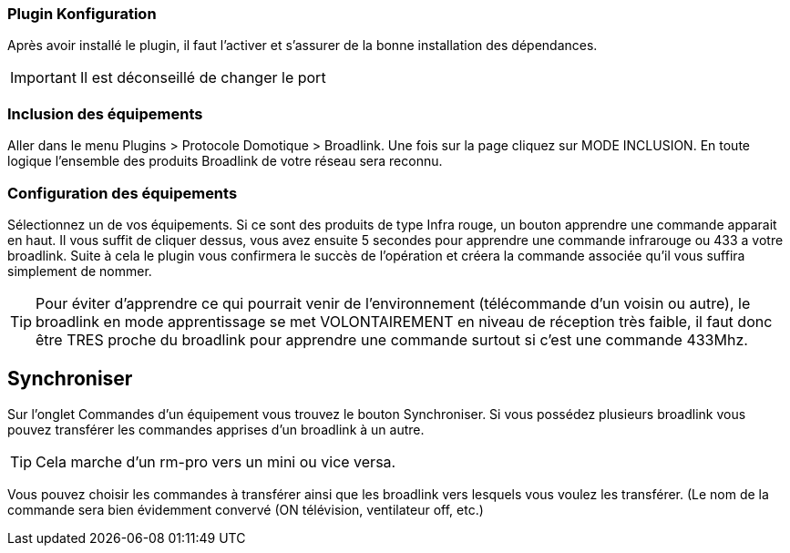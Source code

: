 === Plugin Konfiguration

Après avoir installé le plugin, il faut l'activer et s'assurer de la bonne installation des dépendances.

[IMPORTANT]
Il est déconseillé de changer le port

=== Inclusion des équipements

Aller dans le menu Plugins > Protocole Domotique > Broadlink.
Une fois sur la page cliquez sur MODE INCLUSION.
En toute logique l’ensemble des produits Broadlink de votre réseau sera reconnu.

=== Configuration des équipements

Sélectionnez un de vos équipements.
Si ce sont des produits de type Infra rouge, un bouton apprendre une commande apparait en haut. Il vous suffit de cliquer dessus, vous avez ensuite 5 secondes pour apprendre une commande infrarouge ou 433 a votre broadlink.
Suite à cela le plugin vous confirmera le succès de l’opération et créera la commande associée qu’il vous suffira simplement de nommer.

[TIP]
Pour éviter d’apprendre ce qui pourrait venir de l’environnement (télécommande d’un voisin ou autre), le broadlink en mode apprentissage se met VOLONTAIREMENT en niveau de réception très faible, il faut donc être TRES proche du broadlink pour apprendre une commande surtout si c’est une commande 433Mhz.

== Synchroniser

Sur l'onglet Commandes d'un équipement vous trouvez le bouton Synchroniser.
Si vous possédez plusieurs broadlink vous pouvez transférer les commandes apprises d’un broadlink à un autre.

[TIP]
Cela marche d’un rm-pro vers un mini ou vice versa.

Vous pouvez choisir les commandes à transférer ainsi que les broadlink vers lesquels vous voulez les transférer. (Le nom de la commande sera bien évidemment convervé (ON  télévision, ventilateur off, etc.)